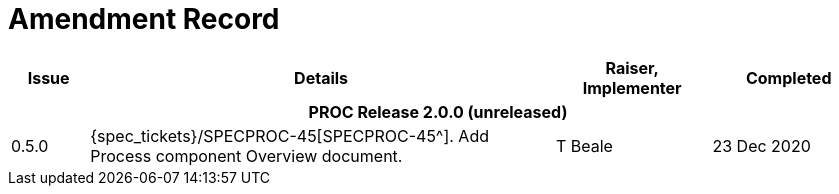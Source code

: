 = Amendment Record

[cols="1,6a,2,2", options="header"]
|===
|Issue|Details|Raiser, Implementer|Completed

4+^h|*PROC Release 2.0.0 (unreleased)*

|[[latest_issue]]0.5.0
|{spec_tickets}/SPECPROC-45[SPECPROC-45^]. Add Process component Overview document.
|T Beale
|[[latest_issue_date]]23 Dec 2020

|===


